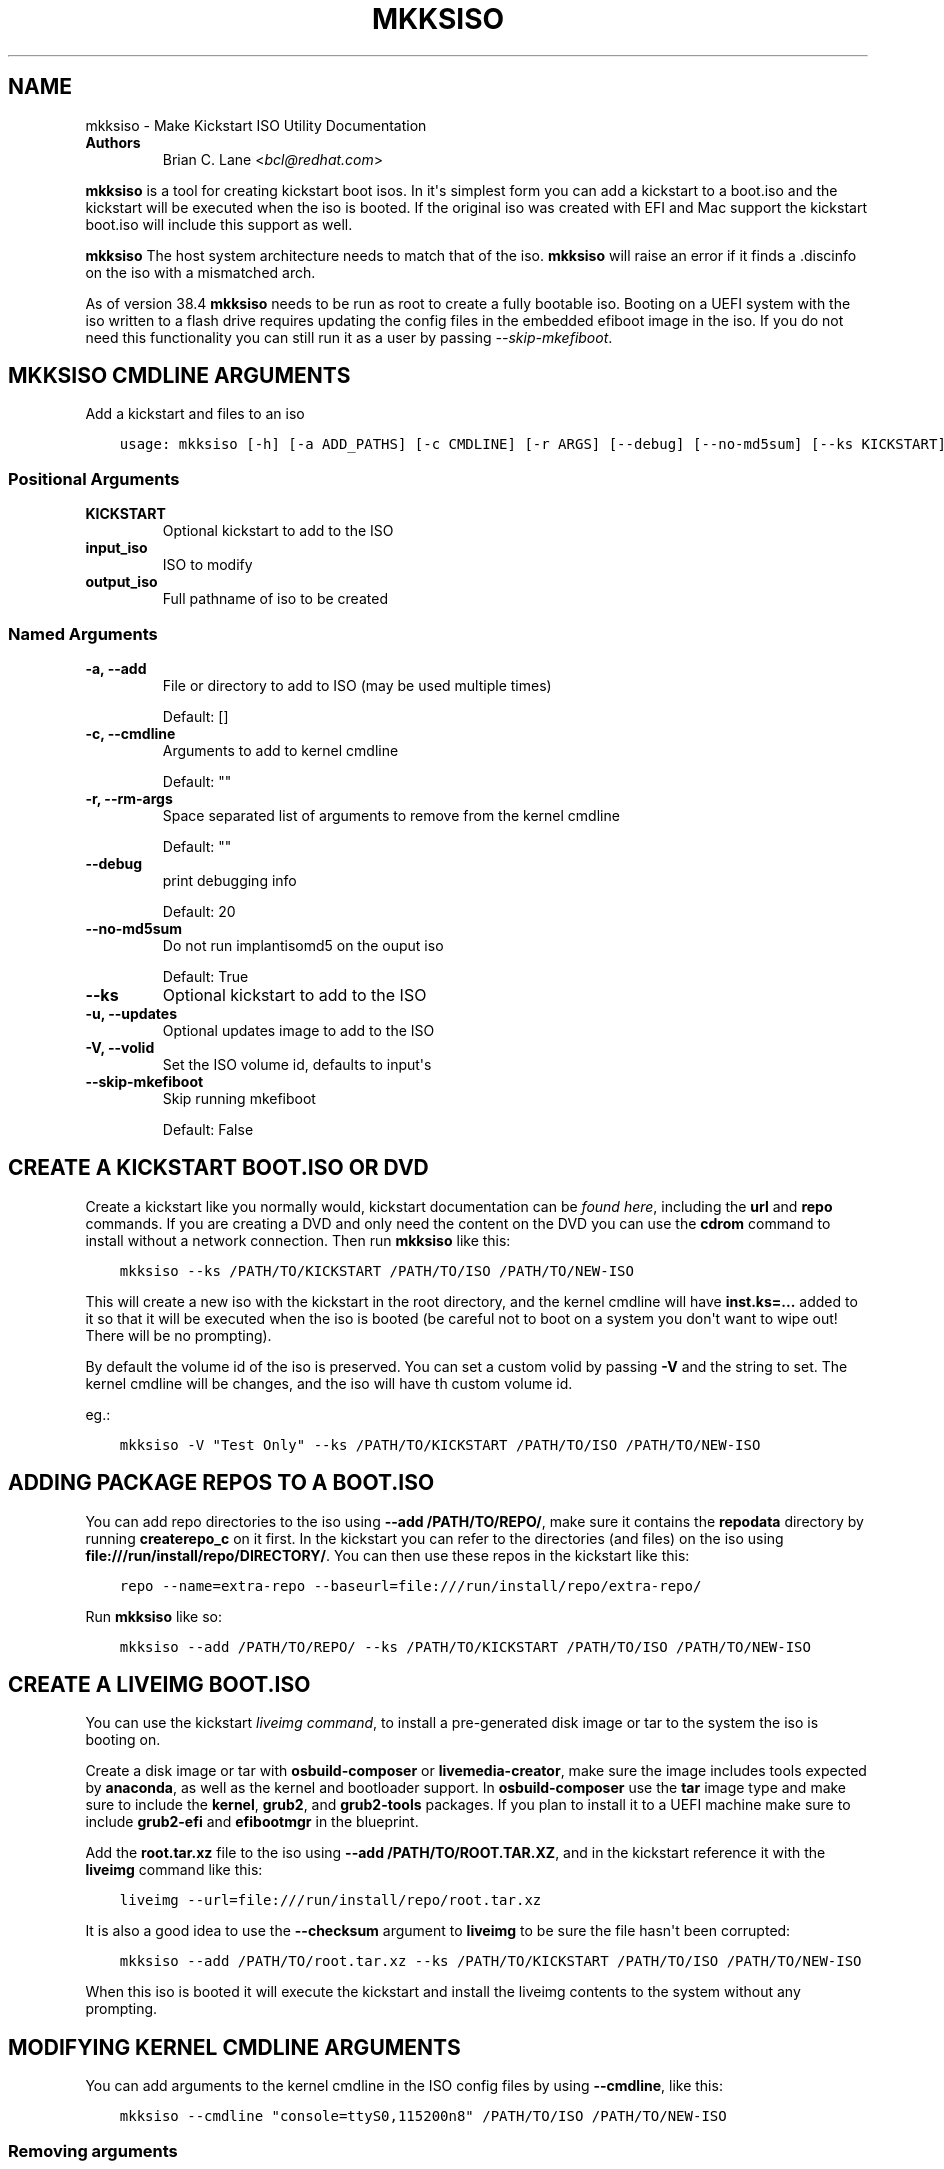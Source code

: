 .\" Man page generated from reStructuredText.
.
.
.nr rst2man-indent-level 0
.
.de1 rstReportMargin
\\$1 \\n[an-margin]
level \\n[rst2man-indent-level]
level margin: \\n[rst2man-indent\\n[rst2man-indent-level]]
-
\\n[rst2man-indent0]
\\n[rst2man-indent1]
\\n[rst2man-indent2]
..
.de1 INDENT
.\" .rstReportMargin pre:
. RS \\$1
. nr rst2man-indent\\n[rst2man-indent-level] \\n[an-margin]
. nr rst2man-indent-level +1
.\" .rstReportMargin post:
..
.de UNINDENT
. RE
.\" indent \\n[an-margin]
.\" old: \\n[rst2man-indent\\n[rst2man-indent-level]]
.nr rst2man-indent-level -1
.\" new: \\n[rst2man-indent\\n[rst2man-indent-level]]
.in \\n[rst2man-indent\\n[rst2man-indent-level]]u
..
.TH "MKKSISO" "1" "May 07, 2024" "41.1" "Lorax"
.SH NAME
mkksiso \- Make Kickstart ISO Utility Documentation
.INDENT 0.0
.TP
.B Authors
Brian C. Lane <\fI\%bcl@redhat.com\fP>
.UNINDENT
.sp
\fBmkksiso\fP is a tool for creating kickstart boot isos. In it\(aqs simplest form
you can add a kickstart to a boot.iso and the kickstart will be executed when
the iso is booted. If the original iso was created with EFI and Mac support the
kickstart boot.iso will include this support as well.
.sp
\fBmkksiso\fP The host system architecture needs to match that of the iso.
\fBmkksiso\fP will raise an error if it finds a .discinfo on the iso with a
mismatched arch.
.sp
As of version 38.4 \fBmkksiso\fP needs to be run as root to create a fully
bootable iso. Booting on a UEFI system with the iso written to a flash drive
requires updating the config files in the embedded efiboot image in the iso. If
you do not need this functionality you can still run it as a user by passing
\fI\-\-skip\-mkefiboot\fP\&.
.SH MKKSISO CMDLINE ARGUMENTS
.sp
Add a kickstart and files to an iso

.INDENT 0.0
.INDENT 3.5
.sp
.nf
.ft C
usage: mkksiso [\-h] [\-a ADD_PATHS] [\-c CMDLINE] [\-r ARGS] [\-\-debug] [\-\-no\-md5sum] [\-\-ks KICKSTART] [\-u IMAGE] [\-V VOLID] [\-\-skip\-mkefiboot] [KICKSTART] input_iso output_iso
.ft P
.fi
.UNINDENT
.UNINDENT
.SS Positional Arguments
.INDENT 0.0
.TP
.B KICKSTART
Optional kickstart to add to the ISO
.TP
.B input_iso
ISO to modify
.TP
.B output_iso
Full pathname of iso to be created
.UNINDENT
.SS Named Arguments
.INDENT 0.0
.TP
.B \-a, \-\-add
File or directory to add to ISO (may be used multiple times)
.sp
Default: []
.TP
.B \-c, \-\-cmdline
Arguments to add to kernel cmdline
.sp
Default: \(dq\(dq
.TP
.B \-r, \-\-rm\-args
Space separated list of arguments to remove from the kernel cmdline
.sp
Default: \(dq\(dq
.TP
.B \-\-debug
print debugging info
.sp
Default: 20
.TP
.B \-\-no\-md5sum
Do not run implantisomd5 on the ouput iso
.sp
Default: True
.TP
.B \-\-ks
Optional kickstart to add to the ISO
.TP
.B \-u, \-\-updates
Optional updates image to add to the ISO
.TP
.B \-V, \-\-volid
Set the ISO volume id, defaults to input\(aqs
.TP
.B \-\-skip\-mkefiboot
Skip running mkefiboot
.sp
Default: False
.UNINDENT
.SH CREATE A KICKSTART BOOT.ISO OR DVD
.sp
Create a kickstart like you normally would, kickstart documentation can be
\fI\%found here\fP, including the
\fBurl\fP and \fBrepo\fP commands.  If you are creating a DVD and only need the
content on the DVD you can use the \fBcdrom\fP command to install without a
network connection. Then run \fBmkksiso\fP like this:
.INDENT 0.0
.INDENT 3.5
.sp
.nf
.ft C
mkksiso \-\-ks /PATH/TO/KICKSTART /PATH/TO/ISO /PATH/TO/NEW\-ISO
.ft P
.fi
.UNINDENT
.UNINDENT
.sp
This will create a new iso with the kickstart in the root directory, and the
kernel cmdline will have \fBinst.ks=...\fP added to it so that it will be
executed when the iso is booted (be careful not to boot on a system you don\(aqt
want to wipe out! There will be no prompting).
.sp
By default the volume id of the iso is preserved. You can set a custom volid by
passing \fB\-V\fP and the string to set. The kernel cmdline will be changes, and
the iso will have th custom volume id.
.sp
eg.:
.INDENT 0.0
.INDENT 3.5
.sp
.nf
.ft C
mkksiso \-V \(dqTest Only\(dq \-\-ks /PATH/TO/KICKSTART /PATH/TO/ISO /PATH/TO/NEW\-ISO
.ft P
.fi
.UNINDENT
.UNINDENT
.SH ADDING PACKAGE REPOS TO A BOOT.ISO
.sp
You can add repo directories to the iso using \fB\-\-add /PATH/TO/REPO/\fP, make
sure it contains the \fBrepodata\fP directory by running \fBcreaterepo_c\fP on it
first. In the kickstart you can refer to the directories (and files) on the iso
using \fBfile:///run/install/repo/DIRECTORY/\fP\&. You can then use these repos in
the kickstart like this:
.INDENT 0.0
.INDENT 3.5
.sp
.nf
.ft C
repo \-\-name=extra\-repo \-\-baseurl=file:///run/install/repo/extra\-repo/
.ft P
.fi
.UNINDENT
.UNINDENT
.sp
Run \fBmkksiso\fP like so:
.INDENT 0.0
.INDENT 3.5
.sp
.nf
.ft C
mkksiso \-\-add /PATH/TO/REPO/ \-\-ks /PATH/TO/KICKSTART /PATH/TO/ISO /PATH/TO/NEW\-ISO
.ft P
.fi
.UNINDENT
.UNINDENT
.SH CREATE A LIVEIMG BOOT.ISO
.sp
You can use the kickstart \fI\%liveimg command\fP,
to install a pre\-generated disk image or tar to the system the iso is booting
on.
.sp
Create a disk image or tar with \fBosbuild\-composer\fP or \fBlivemedia\-creator\fP,
make sure the image includes tools expected by \fBanaconda\fP, as well as the
kernel and bootloader support.  In \fBosbuild\-composer\fP use the \fBtar\fP image
type and make sure to include the \fBkernel\fP, \fBgrub2\fP, and \fBgrub2\-tools\fP
packages.  If you plan to install it to a UEFI machine make sure to include
\fBgrub2\-efi\fP and \fBefibootmgr\fP in the blueprint.
.sp
Add the \fBroot.tar.xz\fP file to the iso using \fB\-\-add /PATH/TO/ROOT.TAR.XZ\fP,
and in the kickstart reference it with the \fBliveimg\fP command like this:
.INDENT 0.0
.INDENT 3.5
.sp
.nf
.ft C
liveimg \-\-url=file:///run/install/repo/root.tar.xz
.ft P
.fi
.UNINDENT
.UNINDENT
.sp
It is also a good idea to use the \fB\-\-checksum\fP argument to \fBliveimg\fP  to be
sure the file hasn\(aqt been corrupted:
.INDENT 0.0
.INDENT 3.5
.sp
.nf
.ft C
mkksiso \-\-add /PATH/TO/root.tar.xz \-\-ks /PATH/TO/KICKSTART /PATH/TO/ISO /PATH/TO/NEW\-ISO
.ft P
.fi
.UNINDENT
.UNINDENT
.sp
When this iso is booted it will execute the kickstart and install the liveimg
contents to the system without any prompting.
.SH MODIFYING KERNEL CMDLINE ARGUMENTS
.sp
You can add arguments to the kernel cmdline in the ISO config files by using
\fB\-\-cmdline\fP, like this:
.INDENT 0.0
.INDENT 3.5
.sp
.nf
.ft C
mkksiso \-\-cmdline \(dqconsole=ttyS0,115200n8\(dq /PATH/TO/ISO /PATH/TO/NEW\-ISO
.ft P
.fi
.UNINDENT
.UNINDENT
.SS Removing arguments
.sp
mkksiso version 37.3 and later support removing arguments from the cmdline. This can be done
with or without adding a kickstart to the iso:
.INDENT 0.0
.INDENT 3.5
.sp
.nf
.ft C
mkksiso \-\-rm \(dqquiet console\(dq /PATH/TO/ISO /PATH/TO/NEW\-ISO
.ft P
.fi
.UNINDENT
.UNINDENT
.sp
will remove the quiet and console arguments from all the the kernel cmdlines on the ISO.
.SS Changing existing arguments
.sp
With the combination of \fB\-\-rm\fP and \fB\-\-command\fP it is now possible to change
existing arguments. For example let\(aqs say the ISO has a console=tty3 set on the
cmdline. You want to change that to ttyS0 so you run this:
.INDENT 0.0
.INDENT 3.5
.sp
.nf
.ft C
mkksiso \-\-cmdline \(dqconsole=ttyS0,115200n8\(dq \-\-rm \(dqconsole\(dq /PATH/TO/ISO /PATH/TO/NEW\-ISO
.ft P
.fi
.UNINDENT
.UNINDENT
.sp
which will first remove all instances of console in the config files, and
then add the new console argument.
.SH HOW IT WORKS
.sp
\fBmkksiso\fP only depends on \fBxorriso\fP and \fBisomd5sum\fP\&. It takes advantage of
\fBxorriso\fP\(aqs ability to extract files, replace files, and add files to the iso
without need to mount it.
.sp
\fBmkksiso\fP extracts all of the config files it knows about, and then modifies
the boot configuration files to include the \fBinst.ks\fP command. It adds any
extra command line arguments you specify, and then builds the new iso with the configuration
files replaced, and new files and directories added.
.sp
The last step is to update the iso checksums so that booting with test enabled
will pass. It uses \fBimplantisomd5\fP from the \fBisomd5sum\fP project.
.SH AUTHOR
Weldr Team
.SH COPYRIGHT
2024, Red Hat, Inc.
.\" Generated by docutils manpage writer.
.
